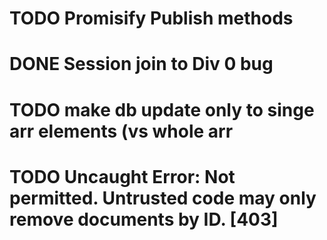* TODO Promisify Publish methods
  SCHEDULED: <2015-03-14 Sat>
* DONE Session join to Div 0 bug
* TODO make db update only to singe arr elements (vs whole arr
* TODO Uncaught Error: Not permitted. Untrusted code may only remove documents by ID. [403]
